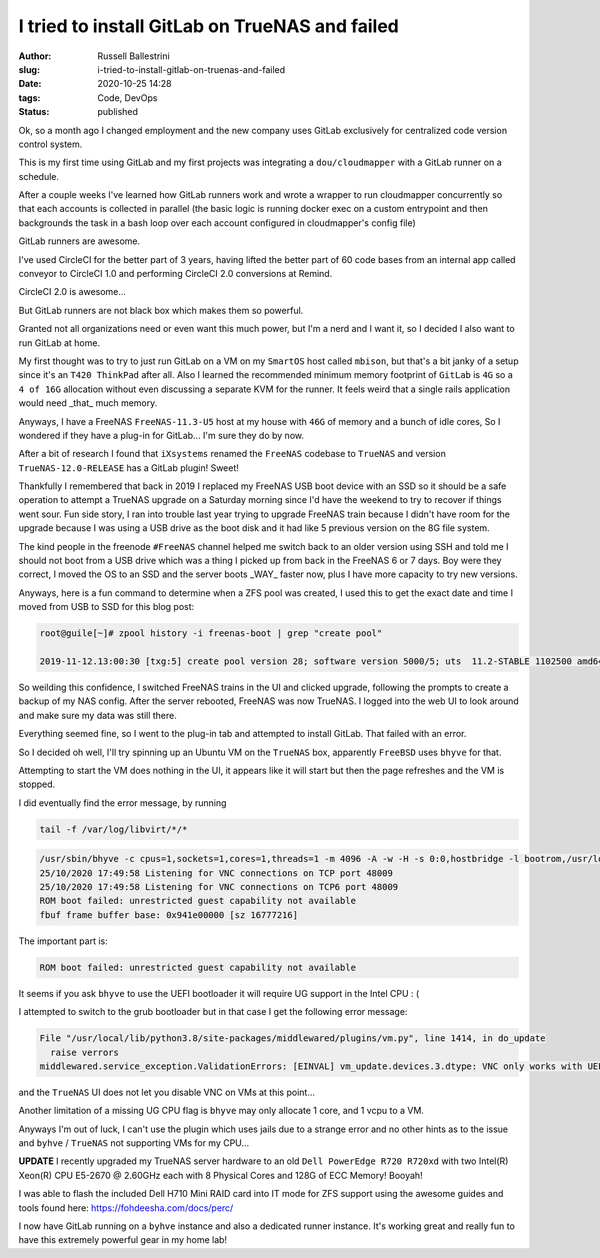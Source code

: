 I tried to install GitLab on TrueNAS and failed
################################################################

:author: Russell Ballestrini
:slug: i-tried-to-install-gitlab-on-truenas-and-failed
:date: 2020-10-25 14:28
:tags: Code, DevOps
:status: published

Ok, so a month ago I changed employment and the new company uses GitLab exclusively for centralized code version control system.

This is my first time using GitLab and my first projects was integrating a ``dou/cloudmapper`` with a GitLab runner on a schedule.

After a couple weeks I've learned how GitLab runners work and wrote a wrapper to run cloudmapper concurrently so that each accounts is collected in parallel (the basic logic is running docker exec on a custom entrypoint and then backgrounds the task in a bash loop over each account configured in cloudmapper's config file)

GitLab runners are awesome.

I've used CircleCI for the better part of 3 years, having lifted the better part of 60 code bases from an internal app called conveyor to CircleCI 1.0 and performing CircleCI 2.0 conversions at Remind.

CircleCI 2.0 is awesome...

But GitLab runners are not black box which makes them so powerful.

Granted not all organizations need or even want this much power, but I'm a nerd and I want it, so I decided I also want to run GitLab at home.

My first thought was to try to just run GitLab on a VM on my ``SmartOS`` host called ``mbison``, but that's a bit janky of a setup since it's an ``T420 ThinkPad`` after all. Also I learned the recommended minimum memory footprint of ``GitLab`` is ``4G`` so a ``4 of 16G`` allocation without even discussing a separate KVM for the runner. It feels weird that a single rails application would need _that_ much memory.

Anyways, I have a FreeNAS ``FreeNAS-11.3-U5`` host at my house with ``46G`` of memory and a bunch of idle cores, So I wondered if they have a plug-in for GitLab... I'm sure they do by now.

After a bit of research I found that ``iXsystems`` renamed the ``FreeNAS`` codebase to ``TrueNAS`` and version ``TrueNAS-12.0-RELEASE`` has a GitLab plugin! Sweet!

Thankfully I remembered that back in 2019 I replaced my FreeNAS USB boot device with an SSD so it should be a safe operation to attempt a TrueNAS upgrade on a Saturday morning since I'd have the weekend to try to recover if things went sour. Fun side story, I ran into trouble last year trying to upgrade FreeNAS train because I didn't have room for the upgrade because I was using a USB drive as the boot disk and it had like 5 previous version on the 8G file system.

The kind people in the freenode ``#FreeNAS`` channel helped me switch back to an older version using SSH and told me I should not boot from a USB drive which was a thing I picked up from back in the FreeNAS 6 or 7 days. Boy were they correct, I moved the OS to an SSD and the server boots _WAY_ faster now, plus I have more capacity to try new versions.

Anyways, here is a fun command to determine when a ZFS pool was created, I used this to get the exact date and time I moved from USB to SSD for this blog post:

.. code-block:: bash

 root@guile[~]# zpool history -i freenas-boot | grep "create pool"

 2019-11-12.13:00:30 [txg:5] create pool version 28; software version 5000/5; uts  11.2-STABLE 1102500 amd64

So weilding this confidence, I switched FreeNAS trains in the UI and clicked upgrade, following the prompts to create a backup of my NAS config.
After the server rebooted, FreeNAS was now TrueNAS. I logged into the web UI to look around and make sure my data was still there.

Everything seemed fine, so I went to the plug-in tab and attempted to install GitLab. That failed with an error.

So I decided oh well, I'll try spinning up an Ubuntu VM on the ``TrueNAS`` box, apparently ``FreeBSD`` uses ``bhyve`` for that.

Attempting to start the VM does nothing in the UI, it appears like it will start but then the page refreshes and the VM is stopped.

I did eventually find the error message, by running 

.. code-block:: bash

 tail -f /var/log/libvirt/*/*

.. code-block:: bash

 /usr/sbin/bhyve -c cpus=1,sockets=1,cores=1,threads=1 -m 4096 -A -w -H -s 0:0,hostbridge -l bootrom,/usr/local/share/uefi-firmware/BHYVE_UEFI.fd -s 3:0,ahci,cd:/mnt/downloads/iso/ubuntu-20.04.1-live-server-amd64.iso -s 30:0,xhci,tablet -s 2:0,ahci -s 5:0,virtio-net,tap1,mac=00:a0:98:4f:98:13 -s 4:0,virtio-blk,/dev/zvol/downloads/gitlab-vcrg2z -s 31,lpc -l com1,/dev/nmdm1A -s 29,fbuf,vncserver,tcp=0.0.0.0:48009,w=1024,h=768 1_gitlab
 25/10/2020 17:49:58 Listening for VNC connections on TCP port 48009
 25/10/2020 17:49:58 Listening for VNC connections on TCP6 port 48009
 ROM boot failed: unrestricted guest capability not available
 fbuf frame buffer base: 0x941e00000 [sz 16777216]  

The important part is:

.. code-block:: text

 ROM boot failed: unrestricted guest capability not available


It seems if you ask ``bhyve`` to use the UEFI bootloader it will require UG support in the Intel CPU : (

I attempted to switch to the grub bootloader but in that case I get the following error message:

.. code-block:: text

  File "/usr/local/lib/python3.8/site-packages/middlewared/plugins/vm.py", line 1414, in do_update
    raise verrors
  middlewared.service_exception.ValidationErrors: [EINVAL] vm_update.devices.3.dtype: VNC only works with UEFI bootloader.


and the ``TrueNAS`` UI does not let you disable VNC on VMs at this point...

Another limitation of a missing UG CPU flag is ``bhyve`` may only allocate 1 core, and 1 vcpu to a VM.

Anyways I'm out of luck, I can't use the plugin which uses jails due to a strange error and no other hints as to the issue and ``byhve`` / ``TrueNAS`` not supporting VMs for my CPU...

**UPDATE** I recently upgraded my TrueNAS server hardware to an old ``Dell PowerEdge R720 R720xd`` with two Intel(R) Xeon(R) CPU E5-2670 @ 2.60GHz each with 8 Physical Cores and 128G of ECC Memory! Booyah!

I was able to flash the included Dell H710 Mini RAID card into IT mode for ZFS support using the awesome guides and tools found here: https://fohdeesha.com/docs/perc/

I now have GitLab running on a ``byhve`` instance and also a dedicated runner instance. It's working great and really fun to have this extremely powerful gear in my home lab!

